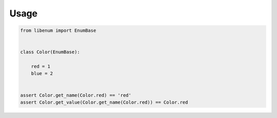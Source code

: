 Usage
==============

.. code-block:: python

  from libenum import EnumBase


  class Color(EnumBase):

      red = 1
      blue = 2


  assert Color.get_name(Color.red) == 'red'
  assert Color.get_value(Color.get_name(Color.red)) == Color.red
